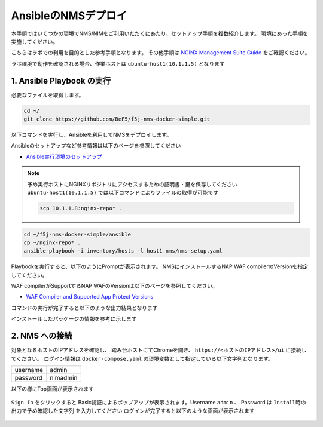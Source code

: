 AnsibleのNMSデプロイ 
####

本手順ではいくつかの環境でNMS/NIMをご利用いただくにあたり、セットアップ手順を複数紹介します。
環境にあった手順を実施してください。

こちらはラボでの利用を目的とした参考手順となります。
その他手順は `NGINX Management Suite Guide <https://docs.nginx.com/nginx-management-suite/>`__ をご確認ください。

ラボ環境で動作を確認される場合、作業ホストは ``ubuntu-host1(10.1.1.5)`` となります

1. Ansible Playbook の実行
----

必要なファイルを取得します。

.. code-block:: cmdin

  cd ~/
  git clone https://github.com/BeF5/f5j-nms-docker-simple.git
  
以下コマンドを実行し、Ansibleを利用してNMSをデプロイします。

Ansibleのセットアップなど参考情報は以下のページを参照してください

- `Ansible実行環境のセットアップ <https://f5j-nginx-ansible.readthedocs.io/en/latest/class1/module2/module2.html>`__

.. NOTE::

  予め実行ホストにNGINXリポジトリにアクセスするための証明書・鍵を保存してください
  ``ubuntu-host1(10.1.1.5)`` では以下コマンドによりファイルの取得が可能です

  .. code-block:: bash

     scp 10.1.1.8:nginx-repo* .

.. code-block:: cmdin

  cd ~/f5j-nms-docker-simple/ansible
  cp ~/nginx-repo* .
  ansible-playbook -i inventory/hosts -l host1 nms/nms-setup.yaml

Playbookを実行すると、以下のようにPromptが表示されます。
NMSにインストールするNAP WAF compilerのVersionを指定してください。

WAF compilerがSupportするNAP WAFのVersionは以下のページを参照してください。

- `WAF Compiler and Supported App Protect Versions <https://docs.nginx.com/nginx-management-suite/nim/how-to/app-protect/setup-waf-config-management/#waf-compiler-and-supported-app-protect-versions>`__

.. code-block:: bash
  :linenos:
  :caption: Playbook実行後の表示Version

  “Set NAP WAF Compile Ver. v4.100.1 (default) (NAP WAF 4.1), v4.2.0 (NAP WAF 4.0), v3.1088.2 (NAP WAF 3.12.2)”: <<Verを入力>>

  **省略**

  TASK [debug] **************************************************************************************************************
  ok: [10.1.1.5] => {
      "msg": "‘NAP WAF Compiler Version v4.100.1’"
  }

  **上記の通り入力したVersionが表示されます。空白の場合Default値が反映されます**


コマンドの実行が完了すると以下のような出力結果となります

.. code-block:: bash
  :linenos:
  :caption: 実行結果サンプル

  PLAY RECAP ****************************************************************************************************
  10.1.1.5                   : ok=37   changed=27   unreachable=0    failed=0    skipped=0    rescued=0    ignored=0

インストールしたパッケージの情報を参考に示します

.. code-block:: bash
  :linenos:
  :caption: 実行結果サンプル

  $ dpkg -l | grep nginx
  ii  libnginx-mod-http-image-filter     1.18.0-0ubuntu1.4                 amd64        HTTP image filter module for Nginx
  ii  libnginx-mod-http-xslt-filter      1.18.0-0ubuntu1.4                 amd64        XSLT Transformation module for Nginx
  ii  libnginx-mod-mail                  1.18.0-0ubuntu1.4                 amd64        Mail module for Nginx
  ii  libnginx-mod-stream                1.18.0-0ubuntu1.4                 amd64        Stream module for Nginx
  ii  nginx                              1.18.0-0ubuntu1.4                 all          small, powerful, scalable web/proxy server
  ii  nginx-common                       1.18.0-0ubuntu1.4                 all          small, powerful, scalable web/proxy server - common files
  ii  nginx-core                         1.18.0-0ubuntu1.4                 amd64        nginx web/proxy server (standard version)
  
  $ dpkg -l | grep nms
  ii  nms-api-connectivity-manager       1.4.1-762997411~focal             amd64        NGINX Management Suite ACM Module.
  ii  nms-instance-manager               2.8.0-759861272~focal             amd64        NGINX Management Suite - Instance Manager (core system)
  ii  nms-nap-compiler-v4.100.1          4.100.1-1~focal                   amd64        NGINX App Protect repackaged compiler for compatability with NGINX Instance Manager
  ii  nms-sm                             1.2.0-751410248~focal             amd64        NGINX Security Monitoring Dashboard Module


2. NMS への接続
----

対象となるホストのIPアドレスを確認し、 踏み台ホストにてChromeを開き、 ``https://<ホストのIPアドレス>/ui`` に接続してください。
ログイン情報は ``docker-compose.yaml`` の環境変数として指定している以下文字列となります。

+--------+---------------+
|username|admin          |
+--------+---------------+
|password|nimadmin       |
+--------+---------------+

以下の様にTop画面が表示されます

   .. image:: ../module02/media/nim-login.png
      :width: 400

``Sign In`` をクリックすると Basic認証によるポップアップが表示されます。Username ``admin`` 、 Password は ``Install時の出力で予め確認した文字列`` を入力してください
ログインが完了すると以下のような画面が表示されます

   .. image:: ../module02/media/nim-top.png
      :width: 400
      
